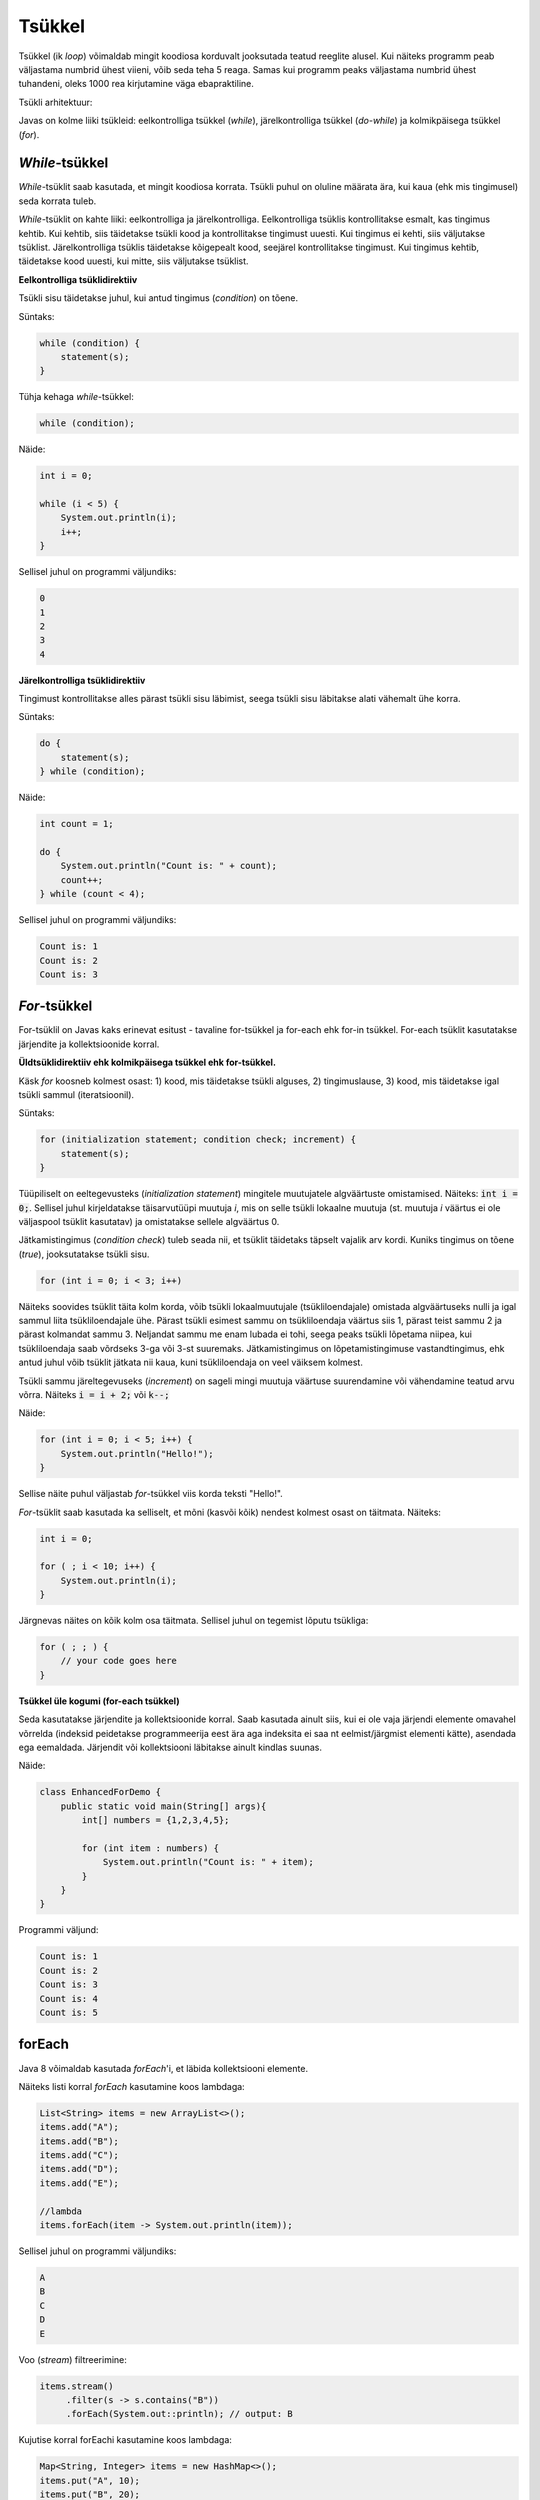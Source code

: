 Tsükkel
========

Tsükkel (ik *loop*) võimaldab mingit koodiosa korduvalt jooksutada teatud reeglite alusel. Kui näiteks programm peab väljastama numbrid ühest viieni, võib seda teha 5 reaga. Samas kui programm peaks väljastama numbrid ühest tuhandeni, oleks 1000 rea kirjutamine väga ebapraktiline. 

Tsükli arhitektuur:

.. image:: /images/loop.png

Javas on kolme liiki tsükleid: eelkontrolliga tsükkel (*while*), järelkontrolliga tsükkel (*do-while*) ja kolmikpäisega tsükkel (*for*).

*While*-tsükkel
-------------

*While*-tsüklit saab kasutada, et mingit koodiosa korrata. Tsükli puhul on oluline määrata ära, kui kaua (ehk mis tingimusel) seda korrata tuleb. 

*While*-tsüklit on kahte liiki: eelkontrolliga ja järelkontrolliga. Eelkontrolliga tsüklis kontrollitakse esmalt, kas tingimus kehtib. Kui kehtib, siis täidetakse tsükli kood ja kontrollitakse tingimust uuesti. Kui tingimus ei kehti, siis väljutakse tsüklist. Järelkontrolliga tsüklis täidetakse kõigepealt kood, seejärel kontrollitakse tingimust. Kui tingimus kehtib, täidetakse kood uuesti, kui mitte, siis väljutakse tsüklist.

**Eelkontrolliga tsüklidirektiiv**

Tsükli sisu täidetakse juhul, kui antud tingimus (*condition*) on tõene.

Süntaks:

.. code-block:: java

    while (condition) {
        statement(s);
    }
    
Tühja kehaga *while*-tsükkel:  

.. code-block:: java

    while (condition);

Näide:

.. code-block:: java

    int i = 0;
    
    while (i < 5) {
        System.out.println(i);
        i++;
    }
    
Sellisel juhul on programmi väljundiks:

.. code-block::

    0
    1
    2
    3
    4
      
**Järelkontrolliga tsüklidirektiiv**

Tingimust kontrollitakse alles pärast tsükli sisu läbimist, seega tsükli sisu läbitakse alati vähemalt ühe korra.
 
Süntaks:

.. code-block:: java

    do {
        statement(s);
    } while (condition);
    
Näide:

.. code-block:: java

    int count = 1;
    
    do {
        System.out.println("Count is: " + count);
        count++;
    } while (count < 4);
    
Sellisel juhul on programmi väljundiks:

.. code-block::

    Count is: 1
    Count is: 2
    Count is: 3
    
*For*-tsükkel
------------

For-tsüklil on Javas kaks erinevat esitust - tavaline for-tsükkel ja for-each ehk for-in tsükkel. For-each tsüklit kasutatakse järjendite ja kollektsioonide korral. 

**Üldtsüklidirektiiv ehk kolmikpäisega tsükkel ehk for-tsükkel.**

Käsk *for* koosneb kolmest osast: 1) kood, mis täidetakse tsükli alguses, 2) tingimuslause, 3) kood, mis täidetakse igal tsükli sammul (iteratsioonil).

Süntaks:

.. code-block::

    for (initialization statement; condition check; increment) {
        statement(s);
    }
   
Tüüpiliselt on eeltegevusteks (*initialization statement*) mingitele muutujatele algväärtuste omistamised. Näiteks: :code:`int i = 0;`. Sellisel juhul kirjeldatakse täisarvutüüpi muutuja *i*, mis on selle tsükli lokaalne muutuja (st. muutuja *i* väärtus ei ole väljaspool tsüklit kasutatav) ja omistatakse sellele algväärtus 0.

Jätkamistingimus (*condition check*) tuleb seada nii, et tsüklit täidetaks täpselt vajalik arv kordi. Kuniks tingimus on tõene (*true*), jooksutatakse tsükli sisu.

.. code-block::

    for (int i = 0; i < 3; i++)

Näiteks soovides tsüklit täita kolm korda, võib tsükli lokaalmuutujale (tsükliloendajale) omistada algväärtuseks nulli ja igal sammul liita tsükliloendajale ühe. Pärast tsükli esimest sammu on tsükliloendaja väärtus siis 1, pärast teist sammu 2 ja pärast kolmandat sammu 3. Neljandat sammu me enam lubada ei tohi, seega peaks tsükli lõpetama niipea, kui tsükliloendaja saab võrdseks 3-ga või 3-st suuremaks. Jätkamistingimus on lõpetamistingimuse vastandtingimus, ehk antud juhul võib tsüklit jätkata nii kaua, kuni tsükliloendaja on veel väiksem kolmest. 

Tsükli sammu järeltegevuseks (*increment*) on sageli mingi muutuja väärtuse suurendamine või vähendamine teatud arvu võrra. Näiteks :code:`i = i + 2;` või :code:`k--;`

Näide:

.. code-block::

    for (int i = 0; i < 5; i++) {
        System.out.println("Hello!");
    }
    
Sellise näite puhul väljastab *for*-tsükkel viis korda teksti "Hello!".

*For*-tsüklit saab kasutada ka selliselt, et mõni (kasvõi kõik) nendest kolmest osast on täitmata. Näiteks:

.. code-block::
    
    int i = 0;
    
    for ( ; i < 10; i++) {
        System.out.println(i);
    }

Järgnevas näites on kõik kolm osa täitmata. Sellisel juhul on tegemist lõputu tsükliga:

.. code-block::

    for ( ; ; ) {
        // your code goes here
    }


**Tsükkel üle kogumi (for-each tsükkel)**

Seda kasutatakse järjendite ja kollektsioonide korral. Saab kasutada ainult siis, kui ei ole vaja järjendi elemente omavahel võrrelda (indeksid peidetakse programmeerija eest ära aga indeksita ei saa nt eelmist/järgmist elementi kätte), asendada ega eemaldada. Järjendit või kollektsiooni läbitakse ainult kindlas suunas.

Näide:

.. code-block::
    
    class EnhancedForDemo {
        public static void main(String[] args){
            int[] numbers = {1,2,3,4,5};
            
            for (int item : numbers) {
                System.out.println("Count is: " + item);
            }
        }
    }

Programmi väljund:

.. code-block::

    Count is: 1
    Count is: 2
    Count is: 3
    Count is: 4
    Count is: 5
   
forEach
---------

Java 8 võimaldab kasutada *forEach*'i, et läbida kollektsiooni elemente.

Näiteks listi korral *forEach* kasutamine koos lambdaga:

.. code-block:: java

    List<String> items = new ArrayList<>();
    items.add("A");
    items.add("B");
    items.add("C");
    items.add("D");
    items.add("E");

    //lambda
    items.forEach(item -> System.out.println(item));
        
Sellisel juhul on programmi väljundiks:

.. code-block::

    A
    B
    C
    D
    E
    
Voo (*stream*) filtreerimine:

.. code-block::

    items.stream()
         .filter(s -> s.contains("B"))
         .forEach(System.out::println); // output: B


Kujutise korral forEachi kasutamine koos lambdaga:

.. code-block:: java

    Map<String, Integer> items = new HashMap<>();
    items.put("A", 10);
    items.put("B", 20);
    items.put("C", 30);
    items.put("D", 40);
    items.put("E", 50);
    items.put("F", 60);

    //lambda
    items.forEach((k, v)->System.out.println("Item : " + k + " Count : " + v));
        
Programmi väljund:

.. code-block:: 

    Item : A Count : 10
    Item : B Count : 20
    Item : C Count : 30
    Item : D Count : 40
    Item : E Count : 50
    Item : F Count : 60

--------------

https://docs.oracle.com/javase/tutorial/java/nutsandbolts/while.html

https://docs.oracle.com/javase/tutorial/java/nutsandbolts/for.html

https://zeroturnaround.com/rebellabs/java-8-explained-applying-lambdas-to-java-collections/
